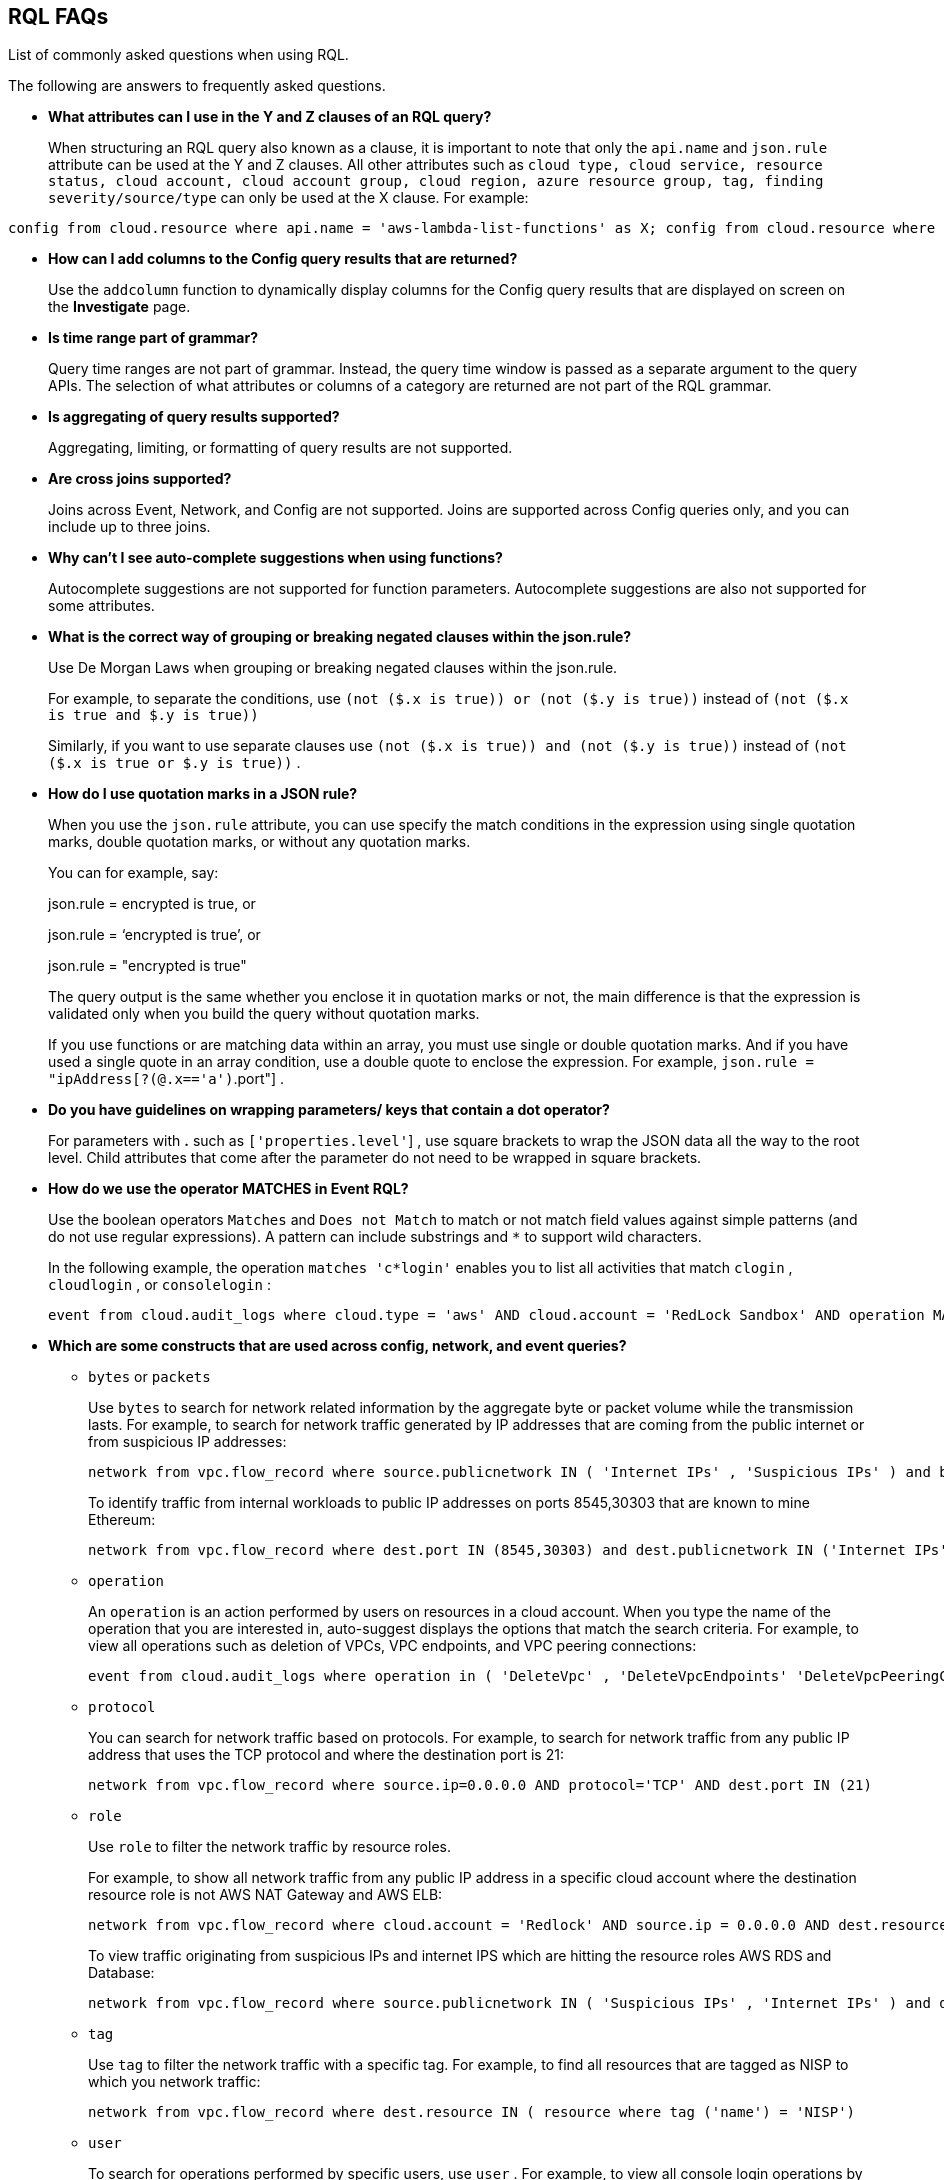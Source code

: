 [#idad685a69-e161-4474-a9ba-4172d58b7d8e]
== RQL FAQs
List of commonly asked questions when using RQL.

The following are answers to frequently asked questions.

* *What attributes can I use in the Y and Z clauses of an RQL query?*
+
When structuring an RQL query also known as a clause, it is important to note that only the `api.name` and `json.rule` attribute can be used at the Y and Z clauses. All other attributes such as `cloud type, cloud service, resource status, cloud account, cloud account group, cloud region, azure resource group, tag, finding severity/source/type` can only be used at the X clause. For example:

----
config from cloud.resource where api.name = 'aws-lambda-list-functions' as X; config from cloud.resource where api.name = 'aws-iam-list-roles' as Y; config from cloud.resource where api.name = 'aws-iam-get-policy-version' AND json.rule = isAttached is true and document.Statement[?any(Effect equals Allow and (Action equals "*" or Action contains :* or Action[*] contains :*) and (Resource equals "*" or Resource[*] anyStartWith "*") and Condition does not exist)] exists as Z; filter '$.X.role equals $.Y.role.arn and $.Y.attachedPolicies[*].policyName equals $.Z.policyName'; show Z;config from cloud.resource where api.name = 'aws-lambda-list-functions' as X; config from cloud.resource where api.name = 'aws-iam-list-roles' as Y; config from cloud.resource where api.name = 'aws-iam-get-policy-version' AND json.rule = isAttached is true and document.Statement[?any(Effect equals Allow and (Action equals "*" or Action contains :* or Action[*] contains :*) and (Resource equals "*" or Resource[*] anyStartWith "*") and Condition does not exist)] exists as Z; filter '$.X.role equals $.Y.role.arn and $.Y.attachedPolicies[*].policyName equals $.Z.policyName'; show Z;]
----

* *How can I add columns to the Config query results that are returned?*
+
Use the `addcolumn` function to dynamically display columns for the Config query results that are displayed on screen on the *Investigate* page.

* *Is time range part of grammar?*
+
Query time ranges are not part of grammar. Instead, the query time window is passed as a separate argument to the query APIs. The selection of what attributes or columns of a category are returned are not part of the RQL grammar.

* *Is aggregating of query results supported?*
+
Aggregating, limiting, or formatting of query results are not supported.

* *Are cross joins supported?*
+
Joins across Event, Network, and Config are not supported. Joins are supported across Config queries only, and you can include up to three joins.

* *Why can't I see auto-complete suggestions when using functions?*
+
Autocomplete suggestions are not supported for function parameters. Autocomplete suggestions are also not supported for some attributes.

* *What is the correct way of grouping or breaking negated clauses within the json.rule?*
+
Use De Morgan Laws when grouping or breaking negated clauses within the json.rule.
+
For example, to separate the conditions, use `(not ($.x is true)) or (not ($.y is true))` instead of `(not ($.x is true and $.y is true))` 
+
Similarly, if you want to use separate clauses use `(not ($.x is true)) and (not ($.y is true))` instead of `(not ($.x is true or $.y is true))` .

* *How do I use quotation marks in a JSON rule?*
+
When you use the `json.rule` attribute, you can use specify the match conditions in the expression using single quotation marks, double quotation marks, or without any quotation marks.
+
You can for example, say:
+
json.rule = encrypted is true, or
+
json.rule = ‘encrypted is true’, or
+
json.rule = "encrypted is true"
+
The query output is the same whether you enclose it in quotation marks or not, the main difference is that the expression is validated only when you build the query without quotation marks.
+
If you use functions or are matching data within an array, you must use single or double quotation marks. And if you have used a single quote in an array condition, use a double quote to enclose the expression. For example, `json.rule = "ipAddress[?(@.x=='a')`.port"] .

* *Do you have guidelines on wrapping parameters/ keys that contain a dot operator?*
+
For parameters with *.* such as `['properties.level'`] , use square brackets to wrap the JSON data all the way to the root level. Child attributes that come after the parameter do not need to be wrapped in square brackets.

* *How do we use the operator MATCHES in Event RQL?*
+
Use the boolean operators `Matches` and `Does not Match` to match or not match field values against simple patterns (and do not use regular expressions). A pattern can include substrings and `*` to support wild characters.
+
In the following example, the operation `matches 'c*login'` enables you to list all activities that match `clogin` , `cloudlogin` , or `consolelogin` :
+
----
event from cloud.audit_logs where cloud.type = 'aws' AND cloud.account = 'RedLock Sandbox' AND operation MATCHES 'c*login'
----

* *Which are some constructs that are used across config, network, and event queries?*
+
**  `bytes` or `packets` 
+
Use `bytes` to search for network related information by the aggregate byte or packet volume while the transmission lasts. For example, to search for network traffic generated by IP addresses that are coming from the public internet or from suspicious IP addresses:
+
----
network from vpc.flow_record where source.publicnetwork IN ( 'Internet IPs' , 'Suspicious IPs' ) and bytes > 0
----
+
To identify traffic from internal workloads to public IP addresses on ports 8545,30303 that are known to mine Ethereum:
+
----
network from vpc.flow_record where dest.port IN (8545,30303) and dest.publicnetwork IN ('Internet IPs' , 'Suspicious IPs' ) and packets> 0
----

**  `operation` 
+
An `operation` is an action performed by users on resources in a cloud account. When you type the name of the operation that you are interested in, auto-suggest displays the options that match the search criteria. For example, to view all operations such as deletion of VPCs, VPC endpoints, and VPC peering connections:
+
----
event from cloud.audit_logs where operation in ( 'DeleteVpc' , 'DeleteVpcEndpoints' 'DeleteVpcPeeringConnection' )
----

**  `protocol` 
+
You can search for network traffic based on protocols. For example, to search for network traffic from any public IP address that uses the TCP protocol and where the destination port is 21:
+
----
network from vpc.flow_record where source.ip=0.0.0.0 AND protocol='TCP' AND dest.port IN (21)
----

**  `role` 
+
Use `role` to filter the network traffic by resource roles.
+
For example, to show all network traffic from any public IP address in a specific cloud account where the destination resource role is not AWS NAT Gateway and AWS ELB:
+
----
network from vpc.flow_record where cloud.account = 'Redlock' AND source.ip = 0.0.0.0 AND dest.resource IN ( resource where role NOT IN ( 'AWS NAT Gateway' , 'AWS ELB' ))
----
+
To view traffic originating from suspicious IPs and internet IPS which are hitting the resource roles AWS RDS and Database:
+
----
network from vpc.flow_record where source.publicnetwork IN ( 'Suspicious IPs' , 'Internet IPs' ) and dest.resource IN ( resource where role IN ( 'AWS RDS' , 'Database' ))
----

**  `tag` 
+
Use `tag` to filter the network traffic with a specific tag. For example, to find all resources that are tagged as NISP to which you network traffic:
+
----
network from vpc.flow_record where dest.resource IN ( resource where tag ('name') = 'NISP')
----

**  `user` 
+
To search for operations performed by specific users, use `user` . For example, to view all console login operations by Ben:
+
----
event from cloud.audit_logs where operation = 'ConsoleLogin' AND user = 'ben'
----

**  `addcolumn` 
+
Use `addcolumn` to dynamically display columns for the Config queries results that are displayed on screen.
+
To add columns for key name and image ID for EC2 instances, for example:
+
----
config from cloud.resource where api.name = 'aws-ec2-describe-instances' addcolumn keyName hypervisor imageId
----





